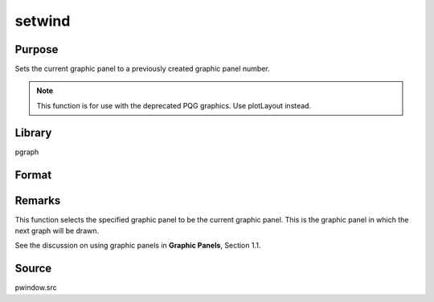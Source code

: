 
setwind
==============================================

Purpose
----------------

Sets the current graphic panel to a previously created graphic 
panel number.

.. NOTE:: This function is for use with the deprecated PQG graphics. Use plotLayout instead.

Library
-------

pgraph

Format
----------------
.. function:: setwind(n)

    :param n: graphic panel number.
    :type n: scalar

Remarks
-------

This function selects the specified graphic panel to be the current
graphic panel. This is the graphic panel in which the next graph will be
drawn.

See the discussion on using graphic panels in **Graphic Panels**,
Section 1.1.

Source
------

pwindow.src

.. seealso:: Functions :func:`begwind`, :func:`endwind`, :func:`getwind`, :func:`nextwind`, :func:`makewind`, :func:`window`

